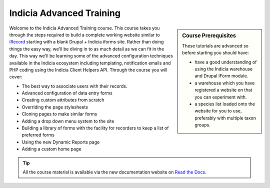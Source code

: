 *************************
Indicia Advanced Training
*************************

.. sidebar:: Course Prerequisites

  These tutorials are advanced so before starting you should have:

  * have a good understanding of using the Indicia warehouse and Drupal IForm module.
  * a warehouse which you have registered a website on that you can experiment with.
  * a species list loaded onto the website for you to use, preferably with multiple taxon
    groups.

.. only:: html

  .. image:: ../../images/jigsaw.jpg
    :width: 400px
    :alt: Indicia solves your online recording puzzles

Welcome to the Indicia Advanced Training course. This course takes you through the steps
required to build a complete working website similar to `iRecord
<http://www.brc.ac.uk/irecord>`_ starting with a blank Drupal + Indicia iforms site.
Rather than doing things the easy way, we'll be diving in to as much detail as we can fit
in the day. This way we'll be learning some of the advanced configuration techniques
available in the Indicia ecosystem including templating, notification emails and PHP
coding using the Indicia Client Helpers API. Through the course you will cover:

* The best way to associate users with their records.
* Advanced configuration of data entry forms
* Creating custom attributes from scratch
* Overriding the page stylesheets
* Cloning pages to make similar forms
* Adding a drop down menu system to the site
* Building a library of forms with the facility for recorders to keep a list of preferred
  forms
* Using the new Dynamic Reports page
* Adding a custom home page

.. tip::

  All the course material is available via the new documentation website on
  `Read the Docs <http://indicia-docs.readthedocs.org>`_.

